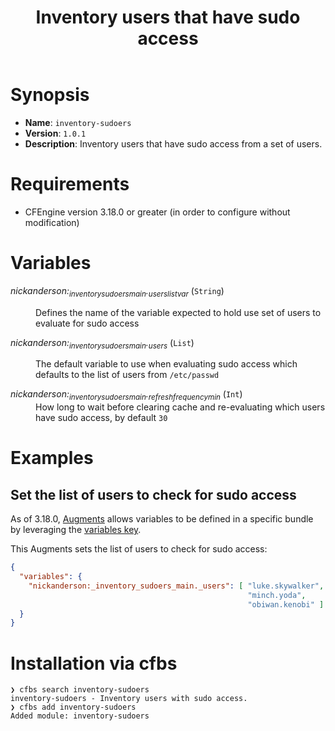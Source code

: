 #+title: Inventory users that have sudo access

* Synopsis

- *Name*: =inventory-sudoers=
- *Version*: =1.0.1=
- *Description*: Inventory users that have sudo access from a set of users.

* Requirements

- CFEngine version 3.18.0 or greater (in order to configure without modification)

* Variables

-  /nickanderson:_inventory_sudoers_main._users_list_var/ (=String=) :: Defines the name of the variable expected to hold use set of users to evaluate for sudo access

-  /nickanderson:_inventory_sudoers_main._users/ (=List=) :: The default variable to use when evaluating sudo access which defaults to the list of users from =/etc/passwd=

-  /nickanderson:_inventory_sudoers_main._refresh_frequency_min/ (=Int=) :: How long to wait before clearing cache and re-evaluating which users have sudo access, by default =30=

* Examples

** Set the list of users to check for sudo access

As of 3.18.0, [[https://docs.cfengine.com/docs/3.18/reference-language-concepts-augments.html][Augments]] allows variables to be defined in a specific bundle by leveraging the [[https://docs.cfengine.com/docs/3.18/reference-language-concepts-augments.html#variables][variables key]].

This Augments sets the list of users to check for sudo access:

#+begin_src json
  {
    "variables": {
      "nickanderson:_inventory_sudoers_main._users": [ "luke.skywalker",
                                                       "minch.yoda",
                                                       "obiwan.kenobi" ]
    }
  }
#+end_src

* Installation via cfbs

#+begin_example
❯ cfbs search inventory-sudoers
inventory-sudoers - Inventory users with sudo access.
❯ cfbs add inventory-sudoers
Added module: inventory-sudoers
#+end_example
